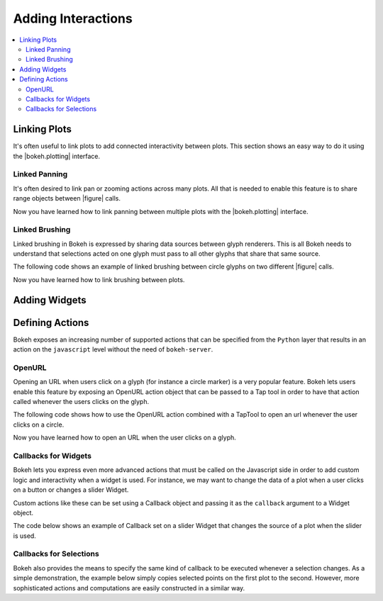 .. _userguide_interaction:

Adding Interactions
===================

.. contents::
    :local:
    :depth: 2

.. _userguide_interaction_linking:

Linking Plots
-------------

It's often useful to link plots to add connected interactivity between plots.
This section shows an easy way to do it using the |bokeh.plotting| interface.

.. _userguide_interaction_linked_panning:

Linked Panning
~~~~~~~~~~~~~~

It's often desired to link pan or zooming actions across many plots. All that is
needed to enable this feature is to share range objects between |figure|
calls.

.. bokeh-plot::
    :source-position: above

    from bokeh.plotting import figure, gridplot, output_file, show

    output_file("panning.html")

    x = list(range(11))
    y0 = x
    y1 = [10-xx for xx in x]
    y2 = [abs(xx-5) for xx in x]

    # create a new plot
    s1 = figure(width=250, plot_height=250, title=None)
    s1.circle(x, y0, size=10, color="navy", alpha=0.5)

    # create a new plot and share both ranges
    s2 = figure(width=250, height=250, x_range=s1.x_range, y_range=s1.y_range, title=None)
    s2.triangle(x, y1, size=10, color="firebrick", alpha=0.5)

    # create a new plot and share only one range
    s3 = figure(width=250, height=250, x_range=s1.x_range, title=None)
    s3.square(x, y2, size=10, color="olive", alpha=0.5)

    p = gridplot([[s1, s2, s3]], toolbar_location=None)

    # show the results
    show(p)

Now you have learned how to link panning between multiple plots with the
|bokeh.plotting| interface.

.. _userguide_interaction_linked_brushing:

Linked Brushing
~~~~~~~~~~~~~~~

Linked brushing in Bokeh is expressed by sharing data sources between glyph
renderers. This is all Bokeh needs to understand that selections acted on one
glyph must pass to all other glyphs that share that same source.

The following code shows an example of linked brushing between circle glyphs on
two different |figure| calls.

.. bokeh-plot::
    :source-position: above

    from bokeh.models import ColumnDataSource
    from bokeh.plotting import figure, gridplot, output_file, show

    output_file("brushing.html")

    x = list(range(-20, 21))
    y0 = [abs(xx) for xx in x]
    y1 = [xx**2 for xx in x]

    # create a column data source for the plots to share
    source = ColumnDataSource(data=dict(x=x, y0=y0, y1=y1))

    TOOLS = "box_select,lasso_select,help"

    # create a new plot and add a renderer
    left = figure(tools=TOOLS, width=300, height=300, title=None)
    left.circle('x', 'y0', source=source)

    # create another new plot and add a renderer
    right = figure(tools=TOOLS, width=300, height=300, title=None)
    right.circle('x', 'y1', source=source)

    p = gridplot([[left, right]])

    show(p)

Now you have learned how to link brushing between plots.

.. _userguide_interaction_widgets:

Adding Widgets
--------------

.. _userguide_interaction_actions:

Defining Actions
----------------

Bokeh exposes an increasing number of supported actions that can be specified
from the ``Python`` layer that results in an action on the ``javascript`` level without
the need of ``bokeh-server``.

.. _userguide_interaction_actions_openurl:

OpenURL
~~~~~~~

Opening an URL when users click on a glyph (for instance a circle marker) is
a very popular feature. Bokeh lets users enable this feature by exposing an
OpenURL action object that can be passed to a Tap tool in order to have that
action called whenever the users clicks on the glyph.

The following code shows how to use the OpenURL action combined with a TapTool
to open an url whenever the user clicks on a circle.

.. bokeh-plot::
    :source-position: above

    from bokeh.models import ColumnDataSource, OpenURL, TapTool
    from bokeh.plotting import figure, output_file, show

    output_file("openurl.html")

    p = figure(plot_width=400, plot_height=400,
               tools="tap", title="Click the Dots")

    source = ColumnDataSource(data=dict(
        x = [1,2,3,4,5],
        y = [2,5,8,2,7],
        color=["navy", "orange", "olive", "firebrick", "gold"]
    ))

    p.circle('x', 'y', color='color', size=20, source=source)

    url = "http://www.colors.commutercreative.com/@color/"
    taptool = p.select(type=TapTool)
    taptool.action=OpenURL(url=url)

    show(p)

Now you have learned how to open an URL when the user clicks on a glyph.

.. _userguide_interaction_actions_widget_callbacks:

Callbacks for Widgets
~~~~~~~~~~~~~~~~~~~~~

Bokeh lets you express even more advanced actions that must be called on
the Javascript side in order to add custom logic and interactivity when a
widget is used. For instance, we may want to change the data of a plot when
a user clicks on a button or changes a slider Widget.

Custom actions like these can be set using a Callback object and passing it
as the ``callback`` argument to a Widget object.

The code below shows an example of Callback set on a slider Widget that
changes the source of a plot when the slider is used.

.. bokeh-plot::
    :source-position: above

    from bokeh.io import vform
    from bokeh.models import Callback, ColumnDataSource, Slider
    from bokeh.plotting import figure, output_file, show

    output_file("callback.html")

    x = list(range(-50, 51))
    y = list(x)

    source = ColumnDataSource(data=dict(x=x, y=y))

    plot = figure(y_range=(-100, 100), plot_width=400, plot_height=400)
    plot.line('x', 'y', source=source, line_width=3, line_alpha=0.6)

    callback = Callback(args=dict(source=source), code="""
        var data = source.get('data');
        var f = cb_obj.get('value')
        x = data['x']
        y = data['y']
        for (i = 0; i < x.length; i++) {
            y[i] = f * x[i]
        }
        source.trigger('change');
    """)

    slider = Slider(start=-2, end=2, value=1, step=.1,
                    title="value", callback=callback)

    layout = vform(slider, plot)

    show(layout)


.. _userguide_interaction_actions_selection_callbacks:

Callbacks for Selections
~~~~~~~~~~~~~~~~~~~~~~~~

Bokeh also provides the means to specify the same kind of callback to be
executed whenever a selection changes. As a simple demonstration, the example
below simply copies selected points on the first plot to the second. However,
more sophisticated actions and computations are easily constructed in a
similar way.

.. bokeh-plot::
    :source-position: above

    from random import random
    from bokeh.models import Callback, ColumnDataSource
    from bokeh.plotting import hplot, figure, output_file, show

    output_file("callback.html")

    x = [random() for x in range(500)]
    y = [random() for y in range(500)]

    s1 = ColumnDataSource(data=dict(x=x, y=y))
    p1 = figure(plot_width=400, plot_height=400, tools="lasso_select", title="Select Here")
    p1.circle('x', 'y', source=s1, alpha=0.6)

    s2 = ColumnDataSource(data=dict(x=[], y=[]))
    p2 = figure(plot_width=400, plot_height=400, x_range=(0,1), y_range=(0,1),
                tools="", title="Watch Here")
    p2.circle('x', 'y', source=s2, alpha=0.6)

    s1.callback = Callback(args=dict(s2=s2), code="""
        var inds = cb_obj.get('selected')['1d'].indices;
        var d1 = cb_obj.get('data');
        var d2 = s2.get('data');
        d2['x'] = []
        d2['y'] = []
        for (i = 0; i < inds.length; i++) {
            d2['x'].push(d1['x'][inds[i]])
            d2['y'].push(d1['y'][inds[i]])
        }
        s2.trigger('change');
    """)

    layout = hplot(p1, p2)

    show(layout)


.. |figure| replace:: :func:`~bokeh.plotting.figure`

.. |bokeh.plotting| replace:: :ref:`bokeh.plotting <bokeh.plotting>`

